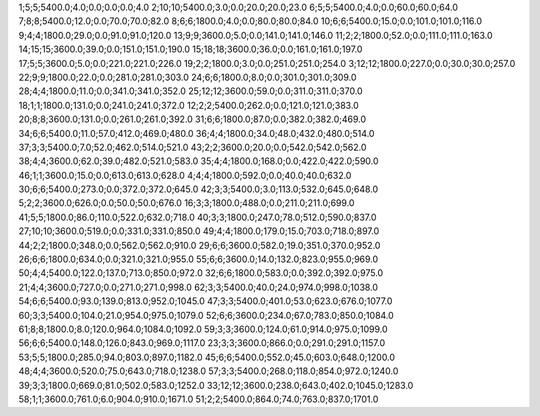 1;5;5;5400.0;4.0;0.0;0.0;0.0;4.0
2;10;10;5400.0;3.0;0.0;20.0;20.0;23.0
6;5;5;5400.0;4.0;0.0;60.0;60.0;64.0
7;8;8;5400.0;12.0;0.0;70.0;70.0;82.0
8;6;6;1800.0;4.0;0.0;80.0;80.0;84.0
10;6;6;5400.0;15.0;0.0;101.0;101.0;116.0
9;4;4;1800.0;29.0;0.0;91.0;91.0;120.0
13;9;9;3600.0;5.0;0.0;141.0;141.0;146.0
11;2;2;1800.0;52.0;0.0;111.0;111.0;163.0
14;15;15;3600.0;39.0;0.0;151.0;151.0;190.0
15;18;18;3600.0;36.0;0.0;161.0;161.0;197.0
17;5;5;3600.0;5.0;0.0;221.0;221.0;226.0
19;2;2;1800.0;3.0;0.0;251.0;251.0;254.0
3;12;12;1800.0;227.0;0.0;30.0;30.0;257.0
22;9;9;1800.0;22.0;0.0;281.0;281.0;303.0
24;6;6;1800.0;8.0;0.0;301.0;301.0;309.0
28;4;4;1800.0;11.0;0.0;341.0;341.0;352.0
25;12;12;3600.0;59.0;0.0;311.0;311.0;370.0
18;1;1;1800.0;131.0;0.0;241.0;241.0;372.0
12;2;2;5400.0;262.0;0.0;121.0;121.0;383.0
20;8;8;3600.0;131.0;0.0;261.0;261.0;392.0
31;6;6;1800.0;87.0;0.0;382.0;382.0;469.0
34;6;6;5400.0;11.0;57.0;412.0;469.0;480.0
36;4;4;1800.0;34.0;48.0;432.0;480.0;514.0
37;3;3;5400.0;7.0;52.0;462.0;514.0;521.0
43;2;2;3600.0;20.0;0.0;542.0;542.0;562.0
38;4;4;3600.0;62.0;39.0;482.0;521.0;583.0
35;4;4;1800.0;168.0;0.0;422.0;422.0;590.0
46;1;1;3600.0;15.0;0.0;613.0;613.0;628.0
4;4;4;1800.0;592.0;0.0;40.0;40.0;632.0
30;6;6;5400.0;273.0;0.0;372.0;372.0;645.0
42;3;3;5400.0;3.0;113.0;532.0;645.0;648.0
5;2;2;3600.0;626.0;0.0;50.0;50.0;676.0
16;3;3;1800.0;488.0;0.0;211.0;211.0;699.0
41;5;5;1800.0;86.0;110.0;522.0;632.0;718.0
40;3;3;1800.0;247.0;78.0;512.0;590.0;837.0
27;10;10;3600.0;519.0;0.0;331.0;331.0;850.0
49;4;4;1800.0;179.0;15.0;703.0;718.0;897.0
44;2;2;1800.0;348.0;0.0;562.0;562.0;910.0
29;6;6;3600.0;582.0;19.0;351.0;370.0;952.0
26;6;6;1800.0;634.0;0.0;321.0;321.0;955.0
55;6;6;3600.0;14.0;132.0;823.0;955.0;969.0
50;4;4;5400.0;122.0;137.0;713.0;850.0;972.0
32;6;6;1800.0;583.0;0.0;392.0;392.0;975.0
21;4;4;3600.0;727.0;0.0;271.0;271.0;998.0
62;3;3;5400.0;40.0;24.0;974.0;998.0;1038.0
54;6;6;5400.0;93.0;139.0;813.0;952.0;1045.0
47;3;3;5400.0;401.0;53.0;623.0;676.0;1077.0
60;3;3;5400.0;104.0;21.0;954.0;975.0;1079.0
52;6;6;3600.0;234.0;67.0;783.0;850.0;1084.0
61;8;8;1800.0;8.0;120.0;964.0;1084.0;1092.0
59;3;3;3600.0;124.0;61.0;914.0;975.0;1099.0
56;6;6;5400.0;148.0;126.0;843.0;969.0;1117.0
23;3;3;3600.0;866.0;0.0;291.0;291.0;1157.0
53;5;5;1800.0;285.0;94.0;803.0;897.0;1182.0
45;6;6;5400.0;552.0;45.0;603.0;648.0;1200.0
48;4;4;3600.0;520.0;75.0;643.0;718.0;1238.0
57;3;3;5400.0;268.0;118.0;854.0;972.0;1240.0
39;3;3;1800.0;669.0;81.0;502.0;583.0;1252.0
33;12;12;3600.0;238.0;643.0;402.0;1045.0;1283.0
58;1;1;3600.0;761.0;6.0;904.0;910.0;1671.0
51;2;2;5400.0;864.0;74.0;763.0;837.0;1701.0
